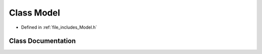 .. _exhale_class_class_model:

Class Model
===========

- Defined in :ref:`file_includes_Model.h`


Class Documentation
-------------------


.. doxygenclass:: Model
   :project: GDSiMS
   :members:
   :protected-members:
   :undoc-members: